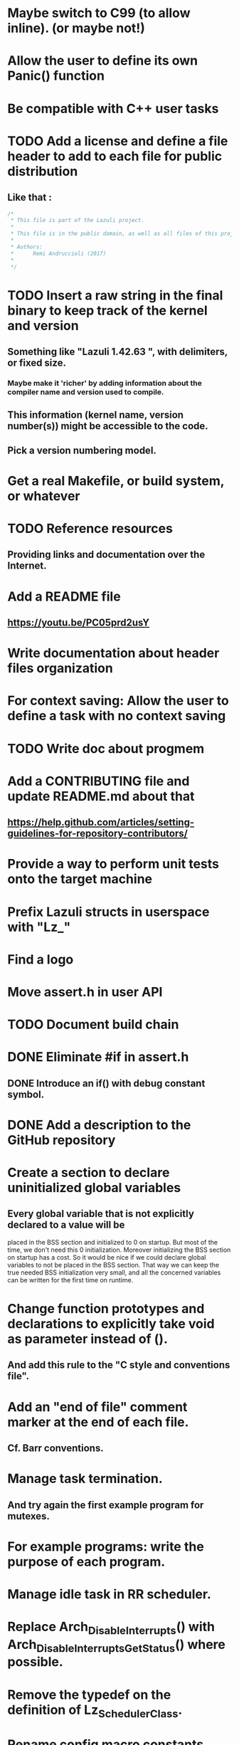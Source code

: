 * Maybe switch to C99 (to allow inline). (or maybe not!)
* Allow the user to define its own Panic() function
* Be compatible with C++ user tasks
* TODO Add a license and define a file header to add to each file for public distribution
** Like that :
   #+BEGIN_SRC C
   /*
    * This file is part of the Lazuli project.
    *
    * This file is in the public domain, as well as all files of this project.
    *
    * Authors:
    *      Remi Andruccioli (2017)
    *
    */
   #+END_SRC
* TODO Insert a raw string in the final binary to keep track of the kernel and version
** Something like "Lazuli 1.42.63 ", with delimiters, or fixed size.
*** Maybe make it 'richer' by adding information about the compiler name and version used to compile.
** This information (kernel name, version number(s)) might be accessible to the code.
** Pick a version numbering model.
* Get a real Makefile, or build system, or whatever
* TODO Reference resources
** Providing links and documentation over the Internet.
* Add a README file
** [[https://youtu.be/PC05prd2usY]]
* Write documentation about header files organization
* For context saving: Allow the user to define a task with no context saving
* TODO Write doc about progmem
* Add a CONTRIBUTING file and update README.md about that
** [[https://help.github.com/articles/setting-guidelines-for-repository-contributors/]]
* Provide a way to perform unit tests onto the target machine
* Prefix Lazuli structs in userspace with "Lz_"
* Find a logo
* Move assert.h in user API
* TODO Document build chain
* DONE Eliminate #if in assert.h
  CLOSED: [2018-02-13 Tue 00:32]
** DONE Introduce an if() with debug constant symbol.
   CLOSED: [2018-02-13 Tue 00:33]
* DONE Add a description to the GitHub repository
  CLOSED: [2018-03-06 Tue 19:32]
* Create a section to declare uninitialized global variables
** Every global variable that is not explicitly declared to a value will be
   placed in the BSS section and initialized to 0 on startup.
   But most of the time, we don't need this 0 initialization.
   Moreover initializing the BSS section on startup has a cost.
   So it would be nice if we could declare global variables to not be placed in
   the BSS section. That way we can keep the true needed BSS initialization very
   small, and all the concerned variables can be written for the first time on
   runtime.
* Change function prototypes and declarations to explicitly take void as parameter instead of ().
** And add this rule to the "C style and conventions file".
* Add an "end of file" comment marker at the end of each file.
** Cf. Barr conventions.
* Manage task termination.
** And try again the first example program for mutexes.
* For example programs: write the purpose of each program.
* Manage idle task in RR scheduler.
* Replace Arch_DisableInterrupts() with Arch_DisableInterruptsGetStatus() where possible.
* Remove the typedef on the definition of Lz_SchedulerClass.
* Rename config macro constants.
** To adopt the following : LZ_CONFIG_<MODULE>_<PARAMETER>
   e.g. CONFIG_CHECK_NULL_PARAMETERS_IN_SERIAL will become LZ_CONFIG_SERIAL_CHECK_NULL_PARAMETERS
* When using CONFIG_CHECK_XXXXX, unify the calls to Panic() or return.
** Decide which one is the best.
